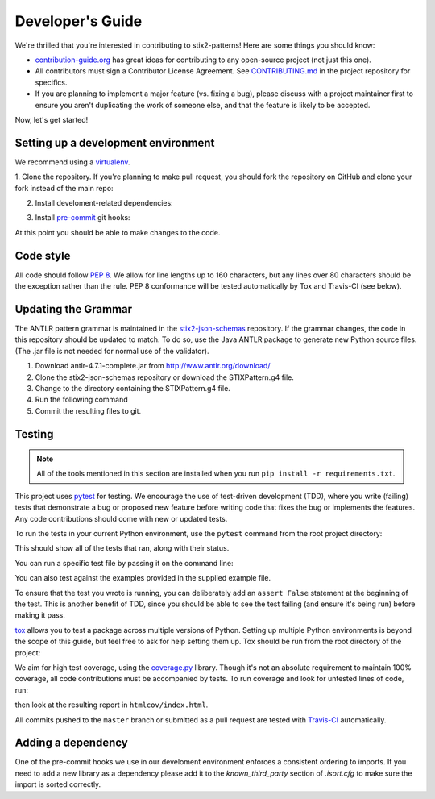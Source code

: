 Developer's Guide
=================

We're thrilled that you're interested in contributing to stix2-patterns! Here
are some things you should know:

- `contribution-guide.org <http://www.contribution-guide.org/>`_ has great ideas
  for contributing to any open-source project (not just this one).
- All contributors must sign a Contributor License Agreement. See
  `CONTRIBUTING.md <https://github.com/oasis-open/cti-pattern-validator/blob/master/CONTRIBUTING.md>`_
  in the project repository for specifics.
- If you are planning to implement a major feature (vs. fixing a bug), please
  discuss with a project maintainer first to ensure you aren't duplicating the
  work of someone else, and that the feature is likely to be accepted.

Now, let's get started!

Setting up a development environment
------------------------------------

We recommend using a `virtualenv <https://virtualenv.pypa.io/en/stable/>`_.

1. Clone the repository. If you're planning to make pull request, you should fork
the repository on GitHub and clone your fork instead of the main repo:

.. prompt:: bash

    git clone https://github.com/yourusername/cti-pattern-validator.git

2. Install develoment-related dependencies:

.. prompt:: bash

    cd cti-pattern-validator
    pip install -r requirements.txt

3. Install `pre-commit <http://pre-commit.com/#usage>`_ git hooks:

.. prompt:: bash

    pre-commit install

At this point you should be able to make changes to the code.

Code style
----------

All code should follow `PEP 8 <https://www.python.org/dev/peps/pep-0008/>`_. We
allow for line lengths up to 160 characters, but any lines over 80 characters
should be the exception rather than the rule. PEP 8 conformance will be tested
automatically by Tox and Travis-CI (see below).

Updating the Grammar
--------------------

The ANTLR pattern grammar is maintained in the `stix2-json-schemas
<https://github.com/oasis-open/cti-stix2-json-schemas/blob/master/pattern_grammar/STIXPattern.g4>`__
repository. If the grammar changes, the code in this repository should be
updated to match. To do so, use the Java ANTLR package to generate new Python
source files. (The .jar file is not needed for normal use of the validator).

1. Download antlr-4.7.1-complete.jar from http://www.antlr.org/download/
2. Clone the stix2-json-schemas repository or download the STIXPattern.g4 file.
3. Change to the directory containing the STIXPattern.g4 file.
4. Run the following command

   .. prompt:: bash

       java -jar "/path/to/antlr-4.7.1-complete.jar" -Dlanguage=Python2 STIXPattern.g4 -visitor -o /path/to/cti-pattern-validator/stix2patterns/grammars

5. Commit the resulting files to git.

Testing
-------

.. note::

    All of the tools mentioned in this section are installed when you run ``pip
    install -r requirements.txt``.

This project uses `pytest <http://pytest.org>`_ for testing.  We encourage the
use of test-driven development (TDD), where you write (failing) tests that
demonstrate a bug or proposed new feature before writing code that fixes the bug
or implements the features. Any code contributions should come with new or
updated tests.

To run the tests in your current Python environment, use the ``pytest`` command
from the root project directory:

.. prompt:: bash

    pytest

This should show all of the tests that ran, along with their status.

You can run a specific test file by passing it on the command line:

.. prompt:: bash

    pytest stix2patterns/test/test_<xxx>.py

You can also test against the examples provided in the supplied example file.

.. prompt:: bash

    validate-patterns -f stix2patterns/test/spec_examples.txt

To ensure that the test you wrote is running, you can deliberately add an
``assert False`` statement at the beginning of the test. This is another benefit
of TDD, since you should be able to see the test failing (and ensure it's being
run) before making it pass.

`tox <https://tox.readthedocs.io/en/latest/>`_ allows you to test a package
across multiple versions of Python. Setting up multiple Python environments is
beyond the scope of this guide, but feel free to ask for help setting them up.
Tox should be run from the root directory of the project:

.. prompt:: bash

    tox

We aim for high test coverage, using the `coverage.py
<http://coverage.readthedocs.io/en/latest/>`_ library. Though it's not an
absolute requirement to maintain 100% coverage, all code contributions must
be accompanied by tests. To run coverage and look for untested lines of code,
run:

.. prompt:: bash

    pytest --cov=stix2patterns
    coverage html

then look at the resulting report in ``htmlcov/index.html``.

All commits pushed to the ``master`` branch or submitted as a pull request are
tested with `Travis-CI <https://travis-ci.org/oasis-open/cti-pattern-validator>`_
automatically.

Adding a dependency
-------------------

One of the pre-commit hooks we use in our develoment environment enforces a
consistent ordering to imports. If you need to add a new library as a dependency
please add it to the `known_third_party` section of `.isort.cfg` to make sure
the import is sorted correctly.
